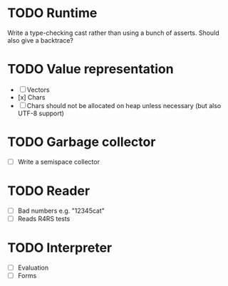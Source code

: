 * TODO Runtime
  Write a type-checking cast rather than using a bunch of asserts. Should also give a backtrace?

* TODO Value representation
  + [ ] Vectors
  + [x] Chars
  + [ ] Chars should not be allocated on heap unless necessary (but also UTF-8 support)

* TODO Garbage collector
  + [ ] Write a semispace collector
* TODO Reader
  + [ ] Bad numbers e.g. "12345cat"
  + [ ] Reads R4RS tests
* TODO Interpreter
  + [ ] Evaluation
  + [ ] Forms
